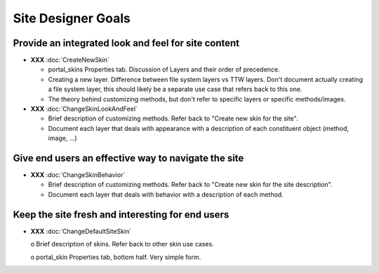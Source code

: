 Site Designer Goals
===================

Provide an integrated look and feel for site content
----------------------------------------------------

- **XXX** :doc:`CreateNewSkin`

  - portal_skins Properties tab. Discussion of Layers and their order of
    precedence.

  - Creating a new layer. Difference between file system layers vs TTW
    layers. Don't document actually creating a file system layer, this should
    likely be a separate use case that refers back to this one.

  - The theory behind customizing methods, but don't refer to specific
    layers or specific methods/images.

- **XXX** :doc:`ChangeSkinLookAndFeel`

  - Brief description of customizing methods. Refer back to "Create new
    skin for the site".

  - Document each layer that deals with appearance with a description of
    each constituent object (method, image, ...)

Give end users an effective way to navigate the site
----------------------------------------------------

- **XXX** :doc:`ChangeSkinBehavior`

  - Brief description of customizing methods. Refer back to "Create new
    skin for the site description".

  - Document each layer that deals with behavior with a description of each
    method.

Keep the site fresh and interesting for end users
-------------------------------------------------

- **XXX** :doc:`ChangeDefaultSiteSkin`

  o Brief description of skins. Refer back to other skin use cases.

  o portal_skin Properties tab, bottom half.  Very simple form.
